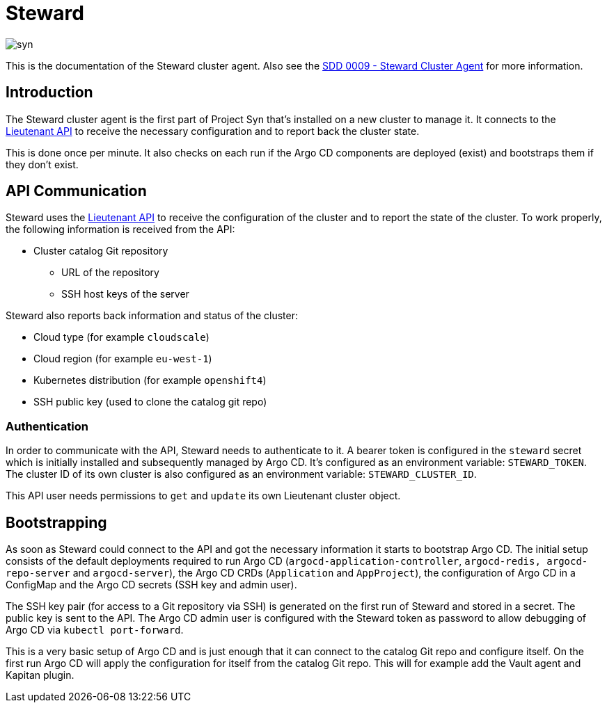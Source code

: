 = Steward

image::syn.png[]

This is the documentation of the Steward cluster agent. Also see the xref:syn:SDDs:0009-steward-cluster-agent.adoc[SDD 0009 - Steward Cluster Agent] for more information.

== Introduction

The Steward cluster agent is the first part of Project Syn that's installed on a new cluster to manage it. It connects to the xref:lieutenant-api::index.adoc[Lieutenant API] to receive the necessary configuration and to report back the cluster state.

This is done once per minute. It also checks on each run if the Argo CD components are deployed (exist) and bootstraps them if they don't exist.


== API Communication

Steward uses the xref:lieutenant-api::index.adoc[Lieutenant API] to receive the configuration of the cluster and to report the state of the cluster. To work properly, the following information is received from the API:

* Cluster catalog Git repository
** URL of the repository
** SSH host keys of the server

Steward also reports back information and status of the cluster:

* Cloud type (for example `cloudscale`)
* Cloud region (for example `eu-west-1`)
* Kubernetes distribution (for example `openshift4`)
* SSH public key (used to clone the catalog git repo)


=== Authentication

In order to communicate with the API, Steward needs to authenticate to it. A bearer token is configured in the `steward` secret which is initially installed and subsequently managed by Argo CD. It's configured as an environment variable: `STEWARD_TOKEN`.
The cluster ID of its own cluster is also configured as an environment variable: `STEWARD_CLUSTER_ID`.

This API user needs permissions to `get` and `update` its own Lieutenant cluster object.


== Bootstrapping

As soon as Steward could connect to the API and got the necessary information it starts to bootstrap Argo CD. The initial setup consists of the default deployments required to run Argo CD (`argocd-application-controller`, `argocd-redis, argocd-repo-server` and `argocd-server`), the Argo CD CRDs (`Application` and `AppProject`), the configuration of Argo CD in a ConfigMap and the Argo CD secrets (SSH key and admin user).

The SSH key pair (for access to a Git repository via SSH) is generated on the first run of Steward and stored in a secret. The public key is sent to the API. The Argo CD admin user is configured with the Steward token as password to allow debugging of Argo CD via `kubectl port-forward`.

This is a very basic setup of Argo CD and is just enough that it can connect to the catalog Git repo and configure itself.
On the first run Argo CD will apply the configuration for itself from the catalog Git repo. This will for example add the Vault agent and Kapitan plugin.
